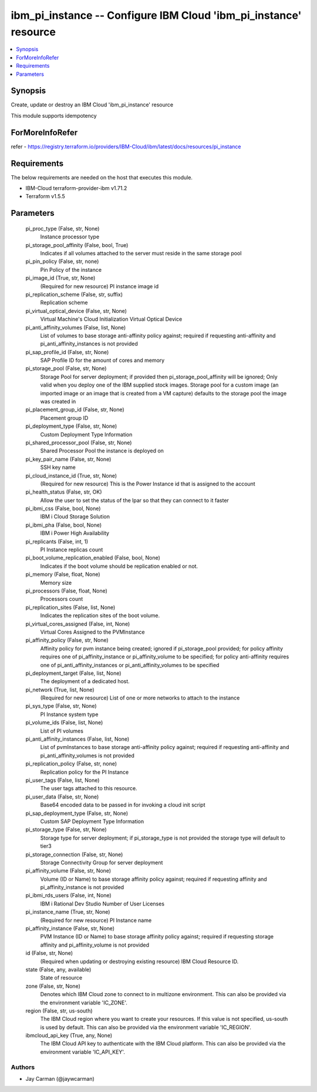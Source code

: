 
ibm_pi_instance -- Configure IBM Cloud 'ibm_pi_instance' resource
=================================================================

.. contents::
   :local:
   :depth: 1


Synopsis
--------

Create, update or destroy an IBM Cloud 'ibm_pi_instance' resource

This module supports idempotency


ForMoreInfoRefer
----------------
refer - https://registry.terraform.io/providers/IBM-Cloud/ibm/latest/docs/resources/pi_instance

Requirements
------------
The below requirements are needed on the host that executes this module.

- IBM-Cloud terraform-provider-ibm v1.71.2
- Terraform v1.5.5



Parameters
----------

  pi_proc_type (False, str, None)
    Instance processor type


  pi_storage_pool_affinity (False, bool, True)
    Indicates if all volumes attached to the server must reside in the same storage pool


  pi_pin_policy (False, str, none)
    Pin Policy of the instance


  pi_image_id (True, str, None)
    (Required for new resource) PI instance image id


  pi_replication_scheme (False, str, suffix)
    Replication scheme


  pi_virtual_optical_device (False, str, None)
    Virtual Machine's Cloud Initialization Virtual Optical Device


  pi_anti_affinity_volumes (False, list, None)
    List of volumes to base storage anti-affinity policy against; required if requesting anti-affinity and pi_anti_affinity_instances is not provided


  pi_sap_profile_id (False, str, None)
    SAP Profile ID for the amount of cores and memory


  pi_storage_pool (False, str, None)
    Storage Pool for server deployment; if provided then pi_storage_pool_affinity will be ignored; Only valid when you deploy one of the IBM supplied stock images. Storage pool for a custom image (an imported image or an image that is created from a VM capture) defaults to the storage pool the image was created in


  pi_placement_group_id (False, str, None)
    Placement group ID


  pi_deployment_type (False, str, None)
    Custom Deployment Type Information


  pi_shared_processor_pool (False, str, None)
    Shared Processor Pool the instance is deployed on


  pi_key_pair_name (False, str, None)
    SSH key name


  pi_cloud_instance_id (True, str, None)
    (Required for new resource) This is the Power Instance id that is assigned to the account


  pi_health_status (False, str, OK)
    Allow the user to set the status of the lpar so that they can connect to it faster


  pi_ibmi_css (False, bool, None)
    IBM i Cloud Storage Solution


  pi_ibmi_pha (False, bool, None)
    IBM i Power High Availability


  pi_replicants (False, int, 1)
    PI Instance replicas count


  pi_boot_volume_replication_enabled (False, bool, None)
    Indicates if the boot volume should be replication enabled or not.


  pi_memory (False, float, None)
    Memory size


  pi_processors (False, float, None)
    Processors count


  pi_replication_sites (False, list, None)
    Indicates the replication sites of the boot volume.


  pi_virtual_cores_assigned (False, int, None)
    Virtual Cores Assigned to the PVMInstance


  pi_affinity_policy (False, str, None)
    Affinity policy for pvm instance being created; ignored if pi_storage_pool provided; for policy affinity requires one of pi_affinity_instance or pi_affinity_volume to be specified; for policy anti-affinity requires one of pi_anti_affinity_instances or pi_anti_affinity_volumes to be specified


  pi_deployment_target (False, list, None)
    The deployment of a dedicated host.


  pi_network (True, list, None)
    (Required for new resource) List of one or more networks to attach to the instance


  pi_sys_type (False, str, None)
    PI Instance system type


  pi_volume_ids (False, list, None)
    List of PI volumes


  pi_anti_affinity_instances (False, list, None)
    List of pvmInstances to base storage anti-affinity policy against; required if requesting anti-affinity and pi_anti_affinity_volumes is not provided


  pi_replication_policy (False, str, none)
    Replication policy for the PI Instance


  pi_user_tags (False, list, None)
    The user tags attached to this resource.


  pi_user_data (False, str, None)
    Base64 encoded data to be passed in for invoking a cloud init script


  pi_sap_deployment_type (False, str, None)
    Custom SAP Deployment Type Information


  pi_storage_type (False, str, None)
    Storage type for server deployment; if pi_storage_type is not provided the storage type will default to tier3


  pi_storage_connection (False, str, None)
    Storage Connectivity Group for server deployment


  pi_affinity_volume (False, str, None)
    Volume (ID or Name) to base storage affinity policy against; required if requesting affinity and pi_affinity_instance is not provided


  pi_ibmi_rds_users (False, int, None)
    IBM i Rational Dev Studio Number of User Licenses


  pi_instance_name (True, str, None)
    (Required for new resource) PI Instance name


  pi_affinity_instance (False, str, None)
    PVM Instance (ID or Name) to base storage affinity policy against; required if requesting storage affinity and pi_affinity_volume is not provided


  id (False, str, None)
    (Required when updating or destroying existing resource) IBM Cloud Resource ID.


  state (False, any, available)
    State of resource


  zone (False, str, None)
    Denotes which IBM Cloud zone to connect to in multizone environment. This can also be provided via the environment variable 'IC_ZONE'.


  region (False, str, us-south)
    The IBM Cloud region where you want to create your resources. If this value is not specified, us-south is used by default. This can also be provided via the environment variable 'IC_REGION'.


  ibmcloud_api_key (True, any, None)
    The IBM Cloud API key to authenticate with the IBM Cloud platform. This can also be provided via the environment variable 'IC_API_KEY'.













Authors
~~~~~~~

- Jay Carman (@jaywcarman)

